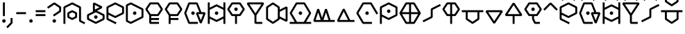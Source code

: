 SplineFontDB: 3.2
FontName: UFFulmo
FullName: UF Fulmo
FamilyName: UF Fulmo
Weight: Regular
Copyright: Copyright (c) 2021 ura
UComments: "Created with FontForge (http://fontforge.org)"
Version: 1.000
ItalicAngle: 0
UnderlinePosition: -102
UnderlineWidth: 51
Ascent: 819
Descent: 205
InvalidEm: 0
LayerCount: 2
Layer: 0 1 "+gMyXYgAA" 1
Layer: 1 1 "+Uk2XYgAA" 0
XUID: [1021 441 -436763822 5018]
StyleMap: 0x0000
FSType: 0
OS2Version: 0
OS2_WeightWidthSlopeOnly: 0
OS2_UseTypoMetrics: 1
CreationTime: 1638943778
ModificationTime: 1639886876
OS2TypoAscent: 0
OS2TypoAOffset: 1
OS2TypoDescent: 0
OS2TypoDOffset: 1
OS2TypoLinegap: 92
OS2WinAscent: 0
OS2WinAOffset: 1
OS2WinDescent: 0
OS2WinDOffset: 1
HheadAscent: 0
HheadAOffset: 1
HheadDescent: 0
HheadDOffset: 1
OS2Vendor: 'PfEd'
Lookup: 4 0 1 "'liga' +ahluljBuVAhbVwAA in +MOkwxjDzZYdbVwAA lookup 0" { "'liga' +ahluljBuVAhbVwAA in +MOkwxjDzZYdbVwAA lookup 0-1"  } ['liga' ('DFLT' <'dflt' > 'latn' <'dflt' > ) ]
MarkAttachClasses: 1
DEI: 91125
LangName: 1033 "" "" "" "" "" "" "" "" "" "" "" "" "" "Copyright (c) 2021 ura+AAoACgAA-This Font Software is licensed under the SIL Open Font License, Version 1.1.+AAoA-This license is copied below, and is also available with a FAQ at:+AAoA-http://scripts.sil.org/OFL+AAoACgAK------------------------------------------------------------+AAoA-SIL OPEN FONT LICENSE Version 1.1 - 26 February 2007+AAoA------------------------------------------------------------+AAoACgAA-PREAMBLE+AAoA-The goals of the Open Font License (OFL) are to stimulate worldwide+AAoA-development of collaborative font projects, to support the font creation+AAoA-efforts of academic and linguistic communities, and to provide a free and+AAoA-open framework in which fonts may be shared and improved in partnership+AAoA-with others.+AAoACgAA-The OFL allows the licensed fonts to be used, studied, modified and+AAoA-redistributed freely as long as they are not sold by themselves. The+AAoA-fonts, including any derivative works, can be bundled, embedded, +AAoA-redistributed and/or sold with any software provided that any reserved+AAoA-names are not used by derivative works. The fonts and derivatives,+AAoA-however, cannot be released under any other type of license. The+AAoA-requirement for fonts to remain under this license does not apply+AAoA-to any document created using the fonts or their derivatives.+AAoACgAA-DEFINITIONS+AAoAIgAA-Font Software+ACIA refers to the set of files released by the Copyright+AAoA-Holder(s) under this license and clearly marked as such. This may+AAoA-include source files, build scripts and documentation.+AAoACgAi-Reserved Font Name+ACIA refers to any names specified as such after the+AAoA-copyright statement(s).+AAoACgAi-Original Version+ACIA refers to the collection of Font Software components as+AAoA-distributed by the Copyright Holder(s).+AAoACgAi-Modified Version+ACIA refers to any derivative made by adding to, deleting,+AAoA-or substituting -- in part or in whole -- any of the components of the+AAoA-Original Version, by changing formats or by porting the Font Software to a+AAoA-new environment.+AAoACgAi-Author+ACIA refers to any designer, engineer, programmer, technical+AAoA-writer or other person who contributed to the Font Software.+AAoACgAA-PERMISSION & CONDITIONS+AAoA-Permission is hereby granted, free of charge, to any person obtaining+AAoA-a copy of the Font Software, to use, study, copy, merge, embed, modify,+AAoA-redistribute, and sell modified and unmodified copies of the Font+AAoA-Software, subject to the following conditions:+AAoACgAA-1) Neither the Font Software nor any of its individual components,+AAoA-in Original or Modified Versions, may be sold by itself.+AAoACgAA-2) Original or Modified Versions of the Font Software may be bundled,+AAoA-redistributed and/or sold with any software, provided that each copy+AAoA-contains the above copyright notice and this license. These can be+AAoA-included either as stand-alone text files, human-readable headers or+AAoA-in the appropriate machine-readable metadata fields within text or+AAoA-binary files as long as those fields can be easily viewed by the user.+AAoACgAA-3) No Modified Version of the Font Software may use the Reserved Font+AAoA-Name(s) unless explicit written permission is granted by the corresponding+AAoA-Copyright Holder. This restriction only applies to the primary font name as+AAoA-presented to the users.+AAoACgAA-4) The name(s) of the Copyright Holder(s) or the Author(s) of the Font+AAoA-Software shall not be used to promote, endorse or advertise any+AAoA-Modified Version, except to acknowledge the contribution(s) of the+AAoA-Copyright Holder(s) and the Author(s) or with their explicit written+AAoA-permission.+AAoACgAA-5) The Font Software, modified or unmodified, in part or in whole,+AAoA-must be distributed entirely under this license, and must not be+AAoA-distributed under any other license. The requirement for fonts to+AAoA-remain under this license does not apply to any document created+AAoA-using the Font Software.+AAoACgAA-TERMINATION+AAoA-This license becomes null and void if any of the above conditions are+AAoA-not met.+AAoACgAA-DISCLAIMER+AAoA-THE FONT SOFTWARE IS PROVIDED +ACIA-AS IS+ACIA, WITHOUT WARRANTY OF ANY KIND,+AAoA-EXPRESS OR IMPLIED, INCLUDING BUT NOT LIMITED TO ANY WARRANTIES OF+AAoA-MERCHANTABILITY, FITNESS FOR A PARTICULAR PURPOSE AND NONINFRINGEMENT+AAoA-OF COPYRIGHT, PATENT, TRADEMARK, OR OTHER RIGHT. IN NO EVENT SHALL THE+AAoA-COPYRIGHT HOLDER BE LIABLE FOR ANY CLAIM, DAMAGES OR OTHER LIABILITY,+AAoA-INCLUDING ANY GENERAL, SPECIAL, INDIRECT, INCIDENTAL, OR CONSEQUENTIAL+AAoA-DAMAGES, WHETHER IN AN ACTION OF CONTRACT, TORT OR OTHERWISE, ARISING+AAoA-FROM, OUT OF THE USE OR INABILITY TO USE THE FONT SOFTWARE OR FROM+AAoA-OTHER DEALINGS IN THE FONT SOFTWARE." "http://scripts.sil.org/OFL"
Encoding: UnicodeBmp
UnicodeInterp: none
NameList: AGL For New Fonts
DisplaySize: -48
AntiAlias: 1
FitToEm: 0
WinInfo: 0 16 6
BeginPrivate: 0
EndPrivate
GridOrder2: 1
Grid
0 819 m 1,18,-1
 0 -205 l 1025
0 792 m 1,0,-1
 1024 792 l 1025
0 -72 m 1,18,-1
 1024 -72 l 1025
0 0 m 1,18,-1
 1024 0 l 1025
864 819 m 1,0,-1
 864 -205 l 1025
792 819 m 1,0,-1
 792 -205 l 1025
720 819 m 1,0,-1
 720 -205 l 1025
648 819 m 1,2,-1
 648 -205 l 1025
576 819 m 1,4,-1
 576 -205 l 1025
504 819 m 1,6,-1
 504 -205 l 1025
432 819 m 1,8,-1
 432 -205 l 1025
360 819 m 1,10,-1
 360 -205 l 1025
288 819 m 1,12,-1
 288 -205 l 1025
216 819 m 1,14,-1
 216 -205 l 1025
144 819 m 1,16,-1
 144 -205 l 1025
72 819 m 1,18,-1
 72 -205 l 1025
0 720 m 1,0,-1
 1024 720 l 1025
0 648 m 1,2,-1
 1024 648 l 1025
0 576 m 1,4,-1
 1024 576 l 1025
0 504 m 1,6,-1
 1024 504 l 1025
0 432 m 1,8,-1
 1024 432 l 1025
0 360 m 1,10,-1
 1024 360 l 1025
0 288 m 1,12,-1
 1024 288 l 1025
0 216 m 1,14,-1
 1024 216 l 1025
0 144 m 1,16,-1
 1024 144 l 1025
0 72 m 1,18,-1
 1024 72 l 1025
EndSplineSet
BeginChars: 65536 37

StartChar: A
Encoding: 65 65 0
Width: 864
Flags: W
HStem: 246 208<261.596 451.635>
VStem: 204 305<295.287 404.46>
LayerCount: 2
Back
SplineSet
72 0 m 1,0,-1
 72 576 l 1,1,-1
 360 720 l 1,3,-1
 648 576 l 1,4,-1
 648 72 l 1,5,-1
 792 0 l 1049,6,-1
360 144 m 1,7,-1
 216 216 l 1,8,-1
 216 360 l 1,9,-1
 360 432 l 1,10,-1
 504 360 l 1,11,-1
 504 216 l 1,12,-1
 360 144 l 1,7,-1
EndSplineSet
Fore
SplineSet
252 238.252728803 m 1,0,-1
 360 184.252728803 l 1,1,-1
 468 238.252728803 l 1,2,-1
 468 337.747271197 l 1,3,-1
 360 391.747271197 l 1,4,-1
 252 337.747271197 l 1,5,-1
 252 238.252728803 l 1,0,-1
343.93528638 111.779628007 m 1,6,-1
 199.93528638 183.779628007 l 1,7,-1
 180 216 l 1,8,-1
 180 360 l 1,9,-1
 199.93528638 392.220371993 l 1,10,-1
 343.93528638 464.220371993 l 1,11,-1
 376.06471362 464.220371993 l 1,12,-1
 520.06471362 392.220371993 l 1,13,-1
 540 360 l 1,14,-1
 540 216 l 1,15,-1
 520.06471362 183.779628007 l 1,16,-1
 376.06471362 111.779628007 l 1,17,-1
 343.93528638 111.779628007 l 1,6,-1
108 -36 m 1,18,-1
 36 -36 l 1,19,-1
 36 576 l 1,20,-1
 55.93528638 608.220371993 l 1,21,-1
 343.93528638 752.220371993 l 1,22,-1
 376.06471362 752.220371993 l 1,23,-1
 664.06471362 608.220371993 l 1,24,-1
 684 576 l 1,25,-1
 684 94.2527288034 l 1,26,-1
 840.303274564 16.1010915214 l 1,27,-1
 808.101091521 -48.3032745641 l 1,28,-1
 631.93528638 39.7796280066 l 1,29,-1
 612 72 l 1,30,-1
 612 553.747271197 l 1,31,-1
 360 679.747271197 l 1,32,-1
 108 553.747271197 l 1,33,-1
 108 -36 l 1,18,-1
EndSplineSet
EndChar

StartChar: B
Encoding: 66 66 1
Width: 720
Flags: W
HStem: 45 386<224.703 439.649>
VStem: 79 547<181.444 327.034>
LayerCount: 2
Back
SplineSet
288 720 m 1,0,-1
 288 432 l 1,1,-1
 576 576 l 1,2,-1
 288 720 l 1,0,-1
360 216 m 1049,3,-1
360 0 m 1,4,-1
 72 144 l 1,5,-1
 72 288 l 1,6,-1
 360 432 l 1,7,-1
 648 288 l 1,8,-1
 648 144 l 1,9,-1
 360 0 l 1,4,-1
EndSplineSet
Fore
SplineSet
360 216 m 1049,0,-1
313 267 m 1,1,-1
 380.666992188 282.203125 l 1,2,-1
 427.666992188 231.203125 l 1,3,-1
 407 165 l 1,4,-1
 339.333007812 149.796875 l 1,5,-1
 292.333007812 200.796875 l 1,6,-1
 313 267 l 1,1,-1
108 166.252728803 m 1,7,-1
 360 40.2527288034 l 1,8,-1
 612 166.252728803 l 1,9,-1
 612 265.747271197 l 1,10,-1
 360 391.747271197 l 1,11,-1
 108 265.747271197 l 1,12,-1
 108 166.252728803 l 1,7,-1
343.93528638 -32.2203719934 m 1,13,-1
 55.93528638 111.779628007 l 1,14,-1
 36 144 l 1,15,-1
 36 288 l 1,16,-1
 55.93528638 320.220371993 l 1,17,-1
 264.286939215 424.396198411 l 1,18,-1
 252 432 l 1,19,-1
 252 720 l 1,20,-1
 304.06471362 752.220371993 l 1,21,-1
 592.06471362 608.220371993 l 1,22,-1
 592.06471362 543.779628007 l 1,23,-1
 404.505457607 450 l 1,24,-1
 664.06471362 320.220371993 l 1,25,-1
 684 288 l 1,26,-1
 684 144 l 1,27,-1
 664.06471362 111.779628007 l 1,28,-1
 376.06471362 -32.2203719934 l 1,29,-1
 343.93528638 -32.2203719934 l 1,13,-1
495.494542393 576 m 1,30,-1
 324 661.747271197 l 1,31,-1
 324 490.252728803 l 1,32,-1
 495.494542393 576 l 1,30,-1
EndSplineSet
EndChar

StartChar: O
Encoding: 79 79 2
Width: 864
Flags: W
LayerCount: 2
Back
SplineSet
432 360 m 1049,0,-1
576 0 m 1,1,-1
 288 0 l 17,2,-1
 72 360 l 1,3,-1
 288 720 l 9,4,-1
 576 720 l 1,5,-1
 792 360 l 1041,6,-1
EndSplineSet
Fore
SplineSet
432 360 m 1049,0,-1
385 411 m 1,1,-1
 452.666992188 426.203125 l 1,2,-1
 499.666992188 375.203125 l 1,3,-1
 479 309 l 1,4,-1
 411.333007812 293.796875 l 1,5,-1
 364.333007812 344.796875 l 1,6,-1
 385 411 l 1,1,-1
612 36 m 1,7,-1
 612 -36 l 1,8,-1
 288 -36 l 1,9,-1
 257.10736333 -18.4832759215 l 1,10,-1
 41.1073633298 341.516724078 l 1,11,-1
 41.1073633298 378.483275922 l 1,12,-1
 257.10736333 738.483275922 l 1,13,-1
 288 756 l 1,14,-1
 576 756 l 1,15,-1
 606.89263667 738.483275922 l 1,16,-1
 841.391296733 347.652175817 l 1,17,-1
 779.652175817 310.608703267 l 1,18,-1
 555.617397777 684 l 1,19,-1
 308.382602223 684 l 1,20,-1
 113.982602223 360 l 1,21,-1
 308.382602223 36 l 1,22,-1
 612 36 l 1,7,-1
EndSplineSet
EndChar

StartChar: N
Encoding: 78 78 3
Width: 720
Flags: W
LayerCount: 2
Back
SplineSet
648 72 m 25,0,-1
 72 72 l 25,1,-1
 288 504 l 25,2,-1
 504 72 l 1049,3,-1
EndSplineSet
Fore
SplineSet
684 108 m 1,0,-1
 684 36 l 1,1,-1
 72 36 l 1,2,-1
 39.7796280066 88.06471362 l 1,3,-1
 255.779628007 520.06471362 l 1,4,-1
 320.220371993 520.06471362 l 1,5,-1
 526.252728803 108 l 1,6,-1
 684 108 l 1,0,-1
288 423.494542393 m 1,7,-1
 130.252728803 108 l 1,8,-1
 445.747271197 108 l 1,9,-1
 288 423.494542393 l 1,7,-1
EndSplineSet
EndChar

StartChar: M
Encoding: 77 77 4
Width: 864
Flags: W
LayerCount: 2
Back
SplineSet
792 72 m 25,0,-1
 72 72 l 1,1,-1
 216 504 l 25,2,-1
 360 72 l 25,3,-1
 504 504 l 25,4,-1
 648 72 l 1049,5,-1
EndSplineSet
Fore
SplineSet
828 108 m 1,0,-1
 828 36 l 1,1,-1
 72 36 l 1,2,-1
 37.8380917353 83.3782038959 l 1,3,-1
 181.838091735 515.378203896 l 1,4,-1
 250.161908265 515.378203896 l 1,5,-1
 360 185.86392869 l 1,6,-1
 469.838091735 515.378203896 l 1,7,-1
 538.161908265 515.378203896 l 1,8,-1
 673.954642897 108 l 1,9,-1
 828 108 l 1,0,-1
504 390.13607131 m 1,10,-1
 409.954642897 108 l 1,11,-1
 598.045357103 108 l 1,12,-1
 504 390.13607131 l 1,10,-1
216 390.13607131 m 1,13,-1
 121.954642897 108 l 1,14,-1
 310.045357103 108 l 1,15,-1
 216 390.13607131 l 1,13,-1
EndSplineSet
EndChar

StartChar: T
Encoding: 84 84 5
Width: 720
Flags: W
HStem: 248 388<258.67 445.455>
VStem: 106 485<344.39 494.265>
LayerCount: 2
Back
SplineSet
216 288 m 25,0,-1
 72 504 l 1,1,-1
 216 720 l 25,2,-1
 504 720 l 25,3,-1
 648 504 l 25,4,-1
 504 288 l 1,5,-1
 216 288 l 25,0,-1
360 0 m 25,6,-1
 360 720 l 1049,7,-1
EndSplineSet
Fore
SplineSet
396 -36 m 1,0,-1
 324 -36 l 1,1,-1
 324 252 l 1,2,-1
 216 252 l 1,3,-1
 186.024708617 268.067163417 l 1,4,-1
 42.0247086173 484.067163417 l 1,5,-1
 42.0247086173 523.932836583 l 1,6,-1
 186.024708617 739.932836583 l 1,7,-1
 216 756 l 1,8,-1
 504 756 l 1,9,-1
 533.975291383 739.932836583 l 1,10,-1
 677.975291383 523.932836583 l 1,11,-1
 677.975291383 484.067163417 l 1,12,-1
 533.975291383 268.067163417 l 1,13,-1
 504 252 l 1,14,-1
 396 252 l 1,15,-1
 396 -36 l 1,0,-1
324 324 m 1,16,-1
 324 684 l 1,17,-1
 235.263849104 684 l 1,18,-1
 115.263849104 504 l 1,19,-1
 235.263849104 324 l 1,20,-1
 324 324 l 1,16,-1
396 684 m 1,21,-1
 396 324 l 1,22,-1
 484.736150896 324 l 1,23,-1
 604.736150896 504 l 1,24,-1
 484.736150896 684 l 1,25,-1
 396 684 l 1,21,-1
EndSplineSet
EndChar

StartChar: E
Encoding: 69 69 6
Width: 720
Flags: W
HStem: 271 380<162.452 340.181>
VStem: 54 405<362.188 528.121>
LayerCount: 2
Back
SplineSet
504 144 m 1,0,-1
 216 144 l 1049,1,-1
504 288 m 1,2,-1
 216 288 l 1,3,-1
 72 504 l 1,4,-1
 216 720 l 1,5,-1
 504 720 l 1,6,-1
 648 504 l 1,7,-1
 504 288 l 1,2,-1
216 288 m 1,8,-1
 216 0 l 1,9,-1
 504 0 l 1049,10,-1
EndSplineSet
Fore
SplineSet
540 180 m 1,0,-1
 540 108 l 1,1,-1
 252 108 l 1,2,-1
 252 36 l 1,3,-1
 540 36 l 1,4,-1
 540 -36 l 1,5,-1
 216 -36 l 1,6,-1
 180 0 l 1,7,-1
 180 277.104226343 l 1,8,-1
 42.0247086173 484.067163417 l 1,9,-1
 42.0247086173 523.932836583 l 1,10,-1
 186.024708617 739.932836583 l 1,11,-1
 216 756 l 1,12,-1
 504 756 l 1,13,-1
 533.975291383 739.932836583 l 1,14,-1
 677.975291383 523.932836583 l 1,15,-1
 677.975291383 484.067163417 l 1,16,-1
 533.975291383 268.067163417 l 1,17,-1
 504 252 l 1,18,-1
 252 252 l 1,19,-1
 252 180 l 1,20,-1
 540 180 l 1,0,-1
235.263849104 324 m 1,21,-1
 484.736150896 324 l 1,22,-1
 604.736150896 504 l 1,23,-1
 484.736150896 684 l 1,24,-1
 235.263849104 684 l 1,25,-1
 115.263849104 504 l 1,26,-1
 235.263849104 324 l 1,21,-1
EndSplineSet
EndChar

StartChar: C
Encoding: 67 67 7
Width: 720
Flags: W
LayerCount: 2
Back
SplineSet
360 216 m 1,0,-1
 72 360 l 1,1,-1
 72 576 l 1,2,-1
 360 720 l 1,3,-1
 648 576 l 1,4,-1
 648 360 l 1,5,-1
 360 216 l 1,0,-1
72 360 m 1,6,-1
 72 144 l 1,7,-1
 360 0 l 1049,8,-1
EndSplineSet
Fore
SplineSet
108 382.252728803 m 1,0,-1
 360 256.252728803 l 1,1,-1
 612 382.252728803 l 1,2,-1
 612 553.747271197 l 1,3,-1
 360 679.747271197 l 1,4,-1
 108 553.747271197 l 1,5,-1
 108 382.252728803 l 1,0,-1
36 144 m 1,6,-1
 36 576 l 1,7,-1
 55.93528638 608.220371993 l 1,8,-1
 343.93528638 752.220371993 l 1,9,-1
 376.06471362 752.220371993 l 1,10,-1
 664.06471362 608.220371993 l 1,11,-1
 684 576 l 1,12,-1
 684 360 l 1,13,-1
 664.06471362 327.779628007 l 1,14,-1
 376.06471362 183.779628007 l 1,15,-1
 343.93528638 183.779628007 l 1,16,-1
 108 301.747271197 l 1,17,-1
 108 166.252728803 l 1,18,-1
 408.303274564 16.1010915214 l 1,19,-1
 376.101091521 -48.3032745641 l 1,20,-1
 55.93528638 111.779628007 l 1,21,-1
 36 144 l 1,6,-1
EndSplineSet
EndChar

StartChar: L
Encoding: 76 76 8
Width: 864
Flags: W
LayerCount: 2
Back
SplineSet
72 0 m 1,0,-1
 792 0 l 1025,1,-1
432 360 m 1025,2,-1
288 0 m 17,3,-1
 72 360 l 1,4,-1
 288 720 l 9,5,-1
 576 720 l 1,6,-1
 792 360 l 25,7,-1
 576 0 l 1,8,-1
 288 0 l 17,3,-1
EndSplineSet
Fore
SplineSet
432 360 m 1049,0,-1
385 411 m 1,1,-1
 452.666992188 426.203125 l 1,2,-1
 499.666992188 375.203125 l 1,3,-1
 479 309 l 1,4,-1
 411.333007812 293.796875 l 1,5,-1
 364.333007812 344.796875 l 1,6,-1
 385 411 l 1,1,-1
36 -36 m 1,7,-1
 36 36 l 1,8,-1
 224.417397777 36 l 1,9,-1
 41.1073633298 341.516724078 l 1,10,-1
 41.1073633298 378.483275922 l 1,11,-1
 257.10736333 738.483275922 l 1,12,-1
 288 756 l 1,13,-1
 576 756 l 1,14,-1
 606.89263667 738.483275922 l 1,15,-1
 822.89263667 378.483275922 l 1,16,-1
 822.89263667 341.516724078 l 1,17,-1
 639.582602223 36 l 1,18,-1
 828 36 l 1,19,-1
 828 -36 l 1,20,-1
 36 -36 l 1,7,-1
308.382602223 36 m 1,21,-1
 555.617397777 36 l 1,22,-1
 750.017397777 360 l 1,23,-1
 555.617397777 684 l 1,24,-1
 308.382602223 684 l 1,25,-1
 113.982602223 360 l 1,26,-1
 308.382602223 36 l 1,21,-1
EndSplineSet
EndChar

StartChar: U
Encoding: 85 85 9
Width: 864
Flags: W
LayerCount: 2
Back
SplineSet
72 432 m 25,0,-1
 792 432 l 1049,1,-1
216 432 m 25,2,-1
 216 144 l 25,3,-1
 432 0 l 25,4,-1
 648 144 l 25,5,-1
 648 432 l 1049,6,-1
EndSplineSet
Fore
SplineSet
36 396 m 1,0,-1
 36 468 l 1,1,-1
 828 468 l 1,2,-1
 828 396 l 1,3,-1
 684 396 l 1,4,-1
 684 144 l 1,5,-1
 667.932836583 114.024708617 l 1,6,-1
 451.932836583 -29.9752913827 l 1,7,-1
 412.067163417 -29.9752913827 l 1,8,-1
 196.067163417 114.024708617 l 1,9,-1
 180 144 l 1,10,-1
 180 396 l 1,11,-1
 36 396 l 1,0,-1
252 396 m 1,12,-1
 252 163.263849104 l 1,13,-1
 432 43.2638491044 l 1,14,-1
 612 163.263849104 l 1,15,-1
 612 396 l 1,16,-1
 252 396 l 1,12,-1
EndSplineSet
EndChar

StartChar: P
Encoding: 80 80 10
Width: 720
Flags: W
LayerCount: 2
Back
SplineSet
360 432 m 1049,0,-1
360 144 m 1,1,-1
 72 288 l 1,2,-1
 72 576 l 1,3,-1
 360 720 l 1,4,-1
 648 576 l 1,5,-1
 648 288 l 1,6,-1
 360 144 l 1,1,-1
72 0 m 1,7,-1
 72 288 l 1049,8,-1
EndSplineSet
Fore
SplineSet
360 432 m 1049,0,-1
313 483 m 1,1,-1
 380.666992188 498.203125 l 1,2,-1
 427.666992188 447.203125 l 1,3,-1
 407 381 l 1,4,-1
 339.333007812 365.796875 l 1,5,-1
 292.333007812 416.796875 l 1,6,-1
 313 483 l 1,1,-1
108 -36 m 1,7,-1
 36 -36 l 1,8,-1
 36 576 l 1,9,-1
 55.93528638 608.220371993 l 1,10,-1
 343.93528638 752.220371993 l 1,11,-1
 376.06471362 752.220371993 l 1,12,-1
 664.06471362 608.220371993 l 1,13,-1
 684 576 l 1,14,-1
 684 288 l 1,15,-1
 664.06471362 255.779628007 l 1,16,-1
 376.06471362 111.779628007 l 1,17,-1
 343.93528638 111.779628007 l 1,18,-1
 108 229.747271197 l 1,19,-1
 108 -36 l 1,7,-1
108 310.252728803 m 1,20,-1
 360 184.252728803 l 1,21,-1
 612 310.252728803 l 1,22,-1
 612 553.747271197 l 1,23,-1
 360 679.747271197 l 1,24,-1
 108 553.747271197 l 1,25,-1
 108 310.252728803 l 1,20,-1
EndSplineSet
EndChar

StartChar: S
Encoding: 83 83 11
Width: 712
Flags: W
LayerCount: 2
Back
SplineSet
72 72 m 25,0,-1
 360 216 l 25,1,-1
 360 504 l 25,2,-1
 648 648 l 1049,3,-1
EndSplineSet
Fore
SplineSet
55.8989084786 23.6967254359 m 1,0,-1
 23.6967254359 88.1010915214 l 1,1,-1
 324 238.252728803 l 1,2,-1
 324 504 l 1,3,-1
 343.93528638 536.220371993 l 1,4,-1
 664.101091521 696.303274564 l 1,5,-1
 696.303274564 631.898908479 l 1,6,-1
 396 481.747271197 l 1,7,-1
 396 216 l 1,8,-1
 376.06471362 183.779628007 l 1,9,-1
 55.8989084786 23.6967254359 l 1,0,-1
EndSplineSet
EndChar

StartChar: J
Encoding: 74 74 12
Width: 720
Flags: W
LayerCount: 2
Back
SplineSet
72 720 m 5,0,-1
 360 288 l 5,1,-1
 648 720 l 5,2,-1
 72 720 l 5,0,-1
360 288 m 29,3,-1
 360 0 l 13,4,-1
 576 0 l 1053,5,-1
EndSplineSet
Fore
SplineSet
580.736150896 684 m 1,0,-1
 139.263849104 684 l 1,1,-1
 360 352.895773657 l 1,2,-1
 580.736150896 684 l 1,0,-1
396 36 m 1,3,-1
 612 36 l 1,4,-1
 612 -36 l 1,5,-1
 360 -36 l 1,6,-1
 324 0 l 1,7,-1
 324 277.104226343 l 1,8,-1
 42.0247086173 700.067163417 l 1,9,-1
 72 756 l 1,10,-1
 648 756 l 1,11,-1
 677.975291383 700.067163417 l 1,12,-1
 396 277.104226343 l 1,13,-1
 396 36 l 1,3,-1
EndSplineSet
EndChar

StartChar: G
Encoding: 71 71 13
Width: 864
Flags: W
LayerCount: 2
Back
SplineSet
504 0 m 25,0,-1
 216 0 l 25,1,-1
 72 360 l 25,2,-1
 216 720 l 25,3,-1
 504 720 l 25,4,-1
 648 360 l 1049,5,-1
504 360 m 25,9,-1
 792 360 l 1,7,-1
 648 0 l 1,8,-1
 504 360 l 25,9,-1
360 360 m 1025,10,-1
EndSplineSet
Fore
SplineSet
360 360 m 1049,0,-1
313 411 m 1,1,-1
 380.666992188 426.203125 l 1,2,-1
 427.666992188 375.203125 l 1,3,-1
 407 309 l 1,4,-1
 339.333007812 293.796875 l 1,5,-1
 292.333007812 344.796875 l 1,6,-1
 313 411 l 1,1,-1
540 36 m 1,7,-1
 540 -36 l 1,8,-1
 216 -36 l 1,9,-1
 182.560069553 -13.3491207927 l 1,10,-1
 38.5600695527 346.650879207 l 1,11,-1
 38.5600695527 373.349120793 l 1,12,-1
 182.560069553 733.349120793 l 1,13,-1
 216 756 l 1,14,-1
 504 756 l 1,15,-1
 537.439930447 733.349120793 l 1,16,-1
 672.379578764 396 l 1,17,-1
 792 396 l 1,18,-1
 825.439930447 346.650879207 l 1,19,-1
 681.439930447 -13.3491207927 l 1,20,-1
 614.560069553 -13.3491207927 l 1,21,-1
 470.560069553 346.650879207 l 1,22,-1
 504 396 l 1,23,-1
 594.820421236 396 l 1,24,-1
 479.620421236 684 l 1,25,-1
 240.379578764 684 l 1,26,-1
 110.779578764 360 l 1,27,-1
 240.379578764 36 l 1,28,-1
 540 36 l 1,7,-1
557.179578764 324 m 1,29,-1
 648 96.948946911 l 1,30,-1
 738.820421236 324 l 1,31,-1
 557.179578764 324 l 1,29,-1
EndSplineSet
EndChar

StartChar: V
Encoding: 86 86 14
Width: 720
Flags: W
LayerCount: 2
Back
SplineSet
72 432 m 1,0,-1
 360 0 l 1,1,-1
 648 432 l 1,2,-1
 72 432 l 1,0,-1
EndSplineSet
Fore
SplineSet
580.736150896 396 m 1,0,-1
 139.263849104 396 l 1,1,-1
 360 64.8957736567 l 1,2,-1
 580.736150896 396 l 1,0,-1
72 468 m 1,3,-1
 648 468 l 1,4,-1
 677.975291383 412.067163417 l 1,5,-1
 389.975291383 -19.9328365827 l 1,6,-1
 330.024708617 -19.9328365827 l 1,7,-1
 42.0247086173 412.067163417 l 1,8,-1
 72 468 l 1,3,-1
EndSplineSet
EndChar

StartChar: R
Encoding: 82 82 15
Width: 864
Flags: W
HStem: 16 665<338.399 515.045>
VStem: 85 631<242.729 434.95>
LayerCount: 2
Back
SplineSet
72 360 m 1,0,-1
 792 360 l 1025,1,-1
432 720 m 1,2,-1
 432 0 l 1025,3,-1
288 0 m 17,4,-1
 72 360 l 1,5,-1
 288 720 l 9,6,-1
 576 720 l 1,7,-1
 792 360 l 25,8,-1
 576 0 l 1,9,-1
 288 0 l 17,4,-1
EndSplineSet
Fore
SplineSet
257.10736333 -18.4832759215 m 1,0,-1
 41.1073633298 341.516724078 l 1,1,-1
 41.1073633298 378.483275922 l 1,2,-1
 257.10736333 738.483275922 l 1,3,-1
 288 756 l 1,4,-1
 576 756 l 1,5,-1
 606.89263667 738.483275922 l 1,6,-1
 822.89263667 378.483275922 l 1,7,-1
 822.89263667 341.516724078 l 1,8,-1
 606.89263667 -18.4832759215 l 1,9,-1
 576 -36 l 1,10,-1
 288 -36 l 1,11,-1
 257.10736333 -18.4832759215 l 1,0,-1
135.582602223 396 m 1,12,-1
 396 396 l 1,13,-1
 396 684 l 1,14,-1
 308.382602223 684 l 1,15,-1
 135.582602223 396 l 1,12,-1
468 684 m 1,16,-1
 468 396 l 1,17,-1
 728.417397777 396 l 1,18,-1
 555.617397777 684 l 1,19,-1
 468 684 l 1,16,-1
728.417397777 324 m 1,20,-1
 468 324 l 1,21,-1
 468 36 l 1,22,-1
 555.617397777 36 l 1,23,-1
 728.417397777 324 l 1,20,-1
396 36 m 1,24,-1
 396 324 l 1,25,-1
 135.582602223 324 l 1,26,-1
 308.382602223 36 l 1,27,-1
 396 36 l 1,24,-1
EndSplineSet
EndChar

StartChar: K
Encoding: 75 75 16
Width: 864
Flags: W
LayerCount: 2
Back
SplineSet
504 216 m 1,0,-1
 792 72 l 1,1,-1
 792 576 l 1,2,-1
 504 432 l 1,3,-1
 504 216 l 1,0,-1
288 0 m 1,4,-1
 72 144 l 1,5,-1
 72 576 l 1,6,-1
 288 720 l 1,7,-1
 504 576 l 1,8,-1
 504 144 l 1,9,-1
 288 0 l 1,4,-1
EndSplineSet
Fore
SplineSet
468 163.263849104 m 1,0,-1
 468 556.736150896 l 1,1,-1
 288 676.736150896 l 1,2,-1
 108 556.736150896 l 1,3,-1
 108 163.263849104 l 1,4,-1
 288 43.2638491044 l 1,5,-1
 468 163.263849104 l 1,0,-1
268.067163417 -29.9752913827 m 1,6,-1
 52.0671634173 114.024708617 l 1,7,-1
 36 144 l 1,8,-1
 36 576 l 1,9,-1
 52.0671634173 605.975291383 l 1,10,-1
 268.067163417 749.975291383 l 1,11,-1
 307.932836583 749.975291383 l 1,12,-1
 523.932836583 605.975291383 l 1,13,-1
 540 576 l 1,14,-1
 540 490.252728803 l 1,15,-1
 775.93528638 608.220371993 l 1,16,-1
 828 576 l 1,17,-1
 828 72 l 1,18,-1
 775.93528638 39.7796280066 l 1,19,-1
 540 157.747271197 l 1,20,-1
 540 144 l 1,21,-1
 523.932836583 114.024708617 l 1,22,-1
 307.932836583 -29.9752913827 l 1,23,-1
 268.067163417 -29.9752913827 l 1,6,-1
540 409.747271197 m 1,24,-1
 540 238.252728803 l 1,25,-1
 756 130.252728803 l 1,26,-1
 756 517.747271197 l 1,27,-1
 540 409.747271197 l 1,24,-1
EndSplineSet
EndChar

StartChar: D
Encoding: 68 68 17
Width: 720
Flags: W
LayerCount: 2
Back
SplineSet
360 360 m 1049,0,-1
216 0 m 1,1,-1
 72 72 l 1,2,-1
 72 648 l 1,3,-1
 216 720 l 1,4,-1
 648 504 l 1,5,-1
 648 216 l 1,6,-1
 216 0 l 1,1,-1
EndSplineSet
Fore
SplineSet
360 360 m 1049,0,-1
313 411 m 1,1,-1
 380.666992188 426.203125 l 1,2,-1
 427.666992188 375.203125 l 1,3,-1
 407 309 l 1,4,-1
 339.333007812 293.796875 l 1,5,-1
 292.333007812 344.796875 l 1,6,-1
 313 411 l 1,1,-1
108 94.2527288034 m 1,7,-1
 216 40.2527288034 l 1,8,-1
 612 238.252728803 l 1,9,-1
 612 481.747271197 l 1,10,-1
 216 679.747271197 l 1,11,-1
 108 625.747271197 l 1,12,-1
 108 94.2527288034 l 1,7,-1
199.93528638 -32.2203719934 m 1,13,-1
 55.93528638 39.7796280066 l 1,14,-1
 36 72 l 1,15,-1
 36 648 l 1,16,-1
 55.93528638 680.220371993 l 1,17,-1
 199.93528638 752.220371993 l 1,18,-1
 232.06471362 752.220371993 l 1,19,-1
 664.06471362 536.220371993 l 1,20,-1
 684 504 l 1,21,-1
 684 216 l 1,22,-1
 664.06471362 183.779628007 l 1,23,-1
 232.06471362 -32.2203719934 l 1,24,-1
 199.93528638 -32.2203719934 l 1,13,-1
EndSplineSet
EndChar

StartChar: I
Encoding: 73 73 18
Width: 720
Flags: W
HStem: 259 415<254.362 476.784>
VStem: 93 547<410.481 526.099>
LayerCount: 2
Back
SplineSet
360 504 m 1049,0,-1
216 288 m 25,1,-1
 72 504 l 1,2,-1
 216 720 l 1,3,-1
 504 720 l 1,4,-1
 648 504 l 1,5,-1
 504 288 l 1,6,-1
 216 288 l 25,1,-1
360 0 m 1,7,-1
 360 288 l 1025,8,-1
EndSplineSet
Fore
SplineSet
360 504 m 1049,0,-1
313 555 m 1,1,-1
 380.666992188 570.203125 l 1,2,-1
 427.666992188 519.203125 l 1,3,-1
 407 453 l 1,4,-1
 339.333007812 437.796875 l 1,5,-1
 292.333007812 488.796875 l 1,6,-1
 313 555 l 1,1,-1
396 -36 m 1,7,-1
 324 -36 l 1,8,-1
 324 252 l 1,9,-1
 216 252 l 1,10,-1
 186.024708617 268.067163417 l 1,11,-1
 42.0247086173 484.067163417 l 1,12,-1
 42.0247086173 523.932836583 l 1,13,-1
 186.024708617 739.932836583 l 1,14,-1
 216 756 l 1,15,-1
 504 756 l 1,16,-1
 533.975291383 739.932836583 l 1,17,-1
 677.975291383 523.932836583 l 1,18,-1
 677.975291383 484.067163417 l 1,19,-1
 533.975291383 268.067163417 l 1,20,-1
 504 252 l 1,21,-1
 396 252 l 1,22,-1
 396 -36 l 1,7,-1
235.263849104 324 m 1,23,-1
 484.736150896 324 l 1,24,-1
 604.736150896 504 l 1,25,-1
 484.736150896 684 l 1,26,-1
 235.263849104 684 l 1,27,-1
 115.263849104 504 l 1,28,-1
 235.263849104 324 l 1,23,-1
EndSplineSet
EndChar

StartChar: Z
Encoding: 90 90 19
Width: 720
Flags: W
LayerCount: 2
Back
SplineSet
360 504 m 1049,0,-1
216 288 m 25,1,-1
 72 504 l 1,2,-1
 216 720 l 1,3,-1
 504 720 l 1,4,-1
 648 504 l 1,5,-1
 504 288 l 1,6,-1
 216 288 l 25,1,-1
576 0 m 1,7,-1
 432 0 l 1,8,-1
 360 144 l 1,9,-1
 360 288 l 1025,10,-1
EndSplineSet
Fore
SplineSet
360 504 m 1049,0,-1
313 555 m 1,1,-1
 380.666992188 570.203125 l 1,2,-1
 427.666992188 519.203125 l 1,3,-1
 407 453 l 1,4,-1
 339.333007812 437.796875 l 1,5,-1
 292.333007812 488.796875 l 1,6,-1
 313 555 l 1,1,-1
612 36 m 1,7,-1
 612 -36 l 1,8,-1
 432 -36 l 1,9,-1
 399.779628007 -16.06471362 l 1,10,-1
 327.779628007 127.93528638 l 1,11,-1
 324 144 l 1,12,-1
 324 252 l 1,13,-1
 216 252 l 1,14,-1
 186.024708617 268.067163417 l 1,15,-1
 42.0247086173 484.067163417 l 1,16,-1
 42.0247086173 523.932836583 l 1,17,-1
 186.024708617 739.932836583 l 1,18,-1
 216 756 l 1,19,-1
 504 756 l 1,20,-1
 533.975291383 739.932836583 l 1,21,-1
 677.975291383 523.932836583 l 1,22,-1
 677.975291383 484.067163417 l 1,23,-1
 533.975291383 268.067163417 l 1,24,-1
 504 252 l 1,25,-1
 396 252 l 1,26,-1
 396 152.505457607 l 1,27,-1
 454.252728803 36 l 1,28,-1
 612 36 l 1,7,-1
235.263849104 324 m 1,29,-1
 484.736150896 324 l 1,30,-1
 604.736150896 504 l 1,31,-1
 484.736150896 684 l 1,32,-1
 235.263849104 684 l 1,33,-1
 115.263849104 504 l 1,34,-1
 235.263849104 324 l 1,29,-1
EndSplineSet
EndChar

StartChar: F
Encoding: 70 70 20
Width: 720
Flags: W
LayerCount: 2
Back
SplineSet
504 144 m 1,0,-1
 216 144 l 1049,1,-1
504 288 m 1,2,-1
 216 288 l 1,3,-1
 72 504 l 1,4,-1
 216 720 l 1,5,-1
 504 720 l 1,6,-1
 648 504 l 1,7,-1
 504 288 l 1,2,-1
216 288 m 1,8,-1
 216 0 l 1025,9,-1
EndSplineSet
Fore
SplineSet
540 180 m 1,0,-1
 540 108 l 1,1,-1
 252 108 l 1,2,-1
 252 -36 l 1,3,-1
 180 -36 l 1,4,-1
 180 277.104226343 l 1,5,-1
 42.0247086173 484.067163417 l 1,6,-1
 42.0247086173 523.932836583 l 1,7,-1
 186.024708617 739.932836583 l 1,8,-1
 216 756 l 1,9,-1
 504 756 l 1,10,-1
 533.975291383 739.932836583 l 1,11,-1
 677.975291383 523.932836583 l 1,12,-1
 677.975291383 484.067163417 l 1,13,-1
 533.975291383 268.067163417 l 1,14,-1
 504 252 l 1,15,-1
 252 252 l 1,16,-1
 252 180 l 1,17,-1
 540 180 l 1,0,-1
235.263849104 324 m 1,18,-1
 484.736150896 324 l 1,19,-1
 604.736150896 504 l 1,20,-1
 484.736150896 684 l 1,21,-1
 235.263849104 684 l 1,22,-1
 115.263849104 504 l 1,23,-1
 235.263849104 324 l 1,18,-1
EndSplineSet
EndChar

StartChar: H
Encoding: 72 72 21
Width: 720
Flags: W
HStem: 193 360<240.446 449.913>
VStem: 150 432<274.235 441.559>
LayerCount: 2
Back
SplineSet
648 0 m 1,0,-1
 648 720 l 1049,1,-1
360 360 m 1049,2,-1
360 72 m 1,3,-1
 72 216 l 1,4,-1
 72 504 l 1,5,-1
 360 648 l 1,6,-1
 648 504 l 1,7,-1
 648 216 l 1,8,-1
 360 72 l 1,3,-1
72 0 m 1,9,-1
 72 720 l 1049,10,-1
EndSplineSet
Fore
SplineSet
360 360 m 1049,0,-1
313 411 m 1,1,-1
 380.666992188 426.203125 l 1,2,-1
 427.666992188 375.203125 l 1,3,-1
 407 309 l 1,4,-1
 339.333007812 293.796875 l 1,5,-1
 292.333007812 344.796875 l 1,6,-1
 313 411 l 1,1,-1
108 -36 m 1,7,-1
 36 -36 l 1,8,-1
 36 756 l 1,9,-1
 108 756 l 1,10,-1
 108 562.252728803 l 1,11,-1
 343.93528638 680.220371993 l 1,12,-1
 376.06471362 680.220371993 l 1,13,-1
 612 562.252728803 l 1,14,-1
 612 756 l 1,15,-1
 684 756 l 1,16,-1
 684 -36 l 1,17,-1
 612 -36 l 1,18,-1
 612 157.747271197 l 1,19,-1
 376.06471362 39.7796280066 l 1,20,-1
 343.93528638 39.7796280066 l 1,21,-1
 108 157.747271197 l 1,22,-1
 108 -36 l 1,7,-1
108 481.747271197 m 1,23,-1
 108 238.252728803 l 1,24,-1
 360 112.252728803 l 1,25,-1
 612 238.252728803 l 1,26,-1
 612 481.747271197 l 1,27,-1
 360 607.747271197 l 1,28,-1
 108 481.747271197 l 1,23,-1
EndSplineSet
EndChar

StartChar: Y
Encoding: 89 89 22
Width: 720
Flags: W
LayerCount: 2
Back
SplineSet
72 288 m 1,0,-1
 360 720 l 1,1,-1
 648 288 l 1,2,-1
 72 288 l 1,0,-1
360 0 m 1,3,-1
 360 288 l 1049,4,-1
EndSplineSet
Fore
SplineSet
396 -36 m 1,0,-1
 324 -36 l 1,1,-1
 324 252 l 1,2,-1
 72 252 l 1,3,-1
 42.0247086173 307.932836583 l 1,4,-1
 330.024708617 739.932836583 l 1,5,-1
 389.975291383 739.932836583 l 1,6,-1
 677.975291383 307.932836583 l 1,7,-1
 648 252 l 1,8,-1
 396 252 l 1,9,-1
 396 -36 l 1,0,-1
139.263849104 324 m 1,10,-1
 580.736150896 324 l 1,11,-1
 360 655.104226343 l 1,12,-1
 139.263849104 324 l 1,10,-1
EndSplineSet
EndChar

StartChar: Ccircumflex
Encoding: 264 264 23
Width: 720
Flags: W
LayerCount: 2
Fore
SplineSet
36 144 m 1,0,-1
 36 576 l 1,1,-1
 55.93528638 608.220371993 l 1,2,-1
 343.93528638 752.220371993 l 1,3,-1
 376.06471362 752.220371993 l 1,4,-1
 664.06471362 608.220371993 l 1,5,-1
 684 576 l 1,6,-1
 684 360 l 1,7,-1
 664.06471362 327.779628007 l 1,8,-1
 376.06471362 183.779628007 l 1,9,-1
 343.93528638 183.779628007 l 1,10,-1
 108 301.747271197 l 1,11,-1
 108 166.252728803 l 1,12,-1
 408.303274564 16.1010915214 l 1,13,-1
 376.101091521 -48.3032745641 l 1,14,-1
 55.93528638 111.779628007 l 1,15,-1
 36 144 l 1,0,-1
108 382.252728803 m 1,16,-1
 360 256.252728803 l 1,17,-1
 612 382.252728803 l 1,18,-1
 612 553.747271197 l 1,19,-1
 360 679.747271197 l 1,20,-1
 108 553.747271197 l 1,21,-1
 108 382.252728803 l 1,16,-1
360 1029.098295 m 1,22,-1
 144 813.098295 l 1,23,-1
 93.098295 864 l 1,24,-1
 334.5491475 1105.4508525 l 1,25,-1
 385.4508525 1105.4508525 l 1,26,-1
 626.901705 864 l 1,27,-1
 576 813.098295 l 1,28,-1
 360 1029.098295 l 1,22,-1
EndSplineSet
LCarets2: 1 0
Ligature2: "'liga' +ahluljBuVAhbVwAA in +MOkwxjDzZYdbVwAA lookup 0-1" C asciicircum
EndChar

StartChar: Gcircumflex
Encoding: 284 284 24
Width: 864
Flags: W
LayerCount: 2
Fore
SplineSet
360 360 m 1049,0,-1
313 411 m 1,1,-1
 380.666992188 426.203125 l 1,2,-1
 427.666992188 375.203125 l 1,3,-1
 407 309 l 1,4,-1
 339.333007812 293.796875 l 1,5,-1
 292.333007812 344.796875 l 1,6,-1
 313 411 l 1,1,-1
360 1029.098295 m 1,7,-1
 144 813.098295 l 1,8,-1
 93.098295 864 l 1,9,-1
 334.5491475 1105.4508525 l 1,10,-1
 385.4508525 1105.4508525 l 1,11,-1
 626.901705 864 l 1,12,-1
 576 813.098295 l 1,13,-1
 360 1029.098295 l 1,7,-1
540 36 m 1,14,-1
 540 -36 l 1,15,-1
 216 -36 l 1,16,-1
 182.560069553 -13.3491207927 l 1,17,-1
 38.5600695527 346.650879207 l 1,18,-1
 38.5600695527 373.349120793 l 1,19,-1
 182.560069553 733.349120793 l 1,20,-1
 216 756 l 1,21,-1
 504 756 l 1,22,-1
 537.439930447 733.349120793 l 1,23,-1
 672.379578764 396 l 1,24,-1
 792 396 l 1,25,-1
 825.439930447 346.650879207 l 1,26,-1
 681.439930447 -13.3491207927 l 1,27,-1
 614.560069553 -13.3491207927 l 1,28,-1
 470.560069553 346.650879207 l 1,29,-1
 504 396 l 1,30,-1
 594.820421236 396 l 1,31,-1
 479.620421236 684 l 1,32,-1
 240.379578764 684 l 1,33,-1
 110.779578764 360 l 1,34,-1
 240.379578764 36 l 1,35,-1
 540 36 l 1,14,-1
557.179578764 324 m 1,36,-1
 648 96.948946911 l 1,37,-1
 738.820421236 324 l 1,38,-1
 557.179578764 324 l 1,36,-1
EndSplineSet
LCarets2: 1 0
Ligature2: "'liga' +ahluljBuVAhbVwAA in +MOkwxjDzZYdbVwAA lookup 0-1" G asciicircum
EndChar

StartChar: Hcircumflex
Encoding: 292 292 25
Width: 720
Flags: W
LayerCount: 2
Fore
SplineSet
360 360 m 1049,0,-1
313 411 m 1,1,-1
 380.666992188 426.203125 l 1,2,-1
 427.666992188 375.203125 l 1,3,-1
 407 309 l 1,4,-1
 339.333007812 293.796875 l 1,5,-1
 292.333007812 344.796875 l 1,6,-1
 313 411 l 1,1,-1
360 1029.098295 m 1,7,-1
 144 813.098295 l 1,8,-1
 93.098295 864 l 1,9,-1
 334.5491475 1105.4508525 l 1,10,-1
 385.4508525 1105.4508525 l 1,11,-1
 626.901705 864 l 1,12,-1
 576 813.098295 l 1,13,-1
 360 1029.098295 l 1,7,-1
108 -36 m 1,14,-1
 36 -36 l 1,15,-1
 36 756 l 1,16,-1
 108 756 l 1,17,-1
 108 562.252728803 l 1,18,-1
 343.93528638 680.220371993 l 1,19,-1
 376.06471362 680.220371993 l 1,20,-1
 612 562.252728803 l 1,21,-1
 612 756 l 1,22,-1
 684 756 l 1,23,-1
 684 -36 l 1,24,-1
 612 -36 l 1,25,-1
 612 157.747271197 l 1,26,-1
 376.06471362 39.7796280066 l 1,27,-1
 343.93528638 39.7796280066 l 1,28,-1
 108 157.747271197 l 1,29,-1
 108 -36 l 1,14,-1
108 481.747271197 m 1,30,-1
 108 238.252728803 l 1,31,-1
 360 112.252728803 l 1,32,-1
 612 238.252728803 l 1,33,-1
 612 481.747271197 l 1,34,-1
 360 607.747271197 l 1,35,-1
 108 481.747271197 l 1,30,-1
EndSplineSet
LCarets2: 1 0
Ligature2: "'liga' +ahluljBuVAhbVwAA in +MOkwxjDzZYdbVwAA lookup 0-1" H asciicircum
EndChar

StartChar: Jcircumflex
Encoding: 308 308 26
Width: 720
Flags: W
LayerCount: 2
Fore
SplineSet
360 1029.098295 m 1,0,-1
 144 813.098295 l 1,1,-1
 93.098295 864 l 1,2,-1
 334.5491475 1105.4508525 l 1,3,-1
 385.4508525 1105.4508525 l 1,4,-1
 626.901705 864 l 1,5,-1
 576 813.098295 l 1,6,-1
 360 1029.098295 l 1,0,-1
580.736150896 684 m 1,7,-1
 139.263849104 684 l 1,8,-1
 360 352.895773657 l 1,9,-1
 580.736150896 684 l 1,7,-1
396 36 m 1,10,-1
 612 36 l 1,11,-1
 612 -36 l 1,12,-1
 360 -36 l 1,13,-1
 324 0 l 1,14,-1
 324 277.104226343 l 1,15,-1
 42.0247086173 700.067163417 l 1,16,-1
 72 756 l 1,17,-1
 648 756 l 1,18,-1
 677.975291383 700.067163417 l 1,19,-1
 396 277.104226343 l 1,20,-1
 396 36 l 1,10,-1
EndSplineSet
LCarets2: 1 0
Ligature2: "'liga' +ahluljBuVAhbVwAA in +MOkwxjDzZYdbVwAA lookup 0-1" J asciicircum
EndChar

StartChar: Scircumflex
Encoding: 348 348 27
Width: 712
Flags: W
LayerCount: 2
Fore
SplineSet
360 1029.098295 m 1,0,-1
 144 813.098295 l 1,1,-1
 93.098295 864 l 1,2,-1
 334.5491475 1105.4508525 l 1,3,-1
 385.4508525 1105.4508525 l 1,4,-1
 626.901705 864 l 1,5,-1
 576 813.098295 l 1,6,-1
 360 1029.098295 l 1,0,-1
55.8989084786 23.6967254359 m 1,7,-1
 23.6967254359 88.1010915214 l 1,8,-1
 324 238.252728803 l 1,9,-1
 324 504 l 1,10,-1
 343.93528638 536.220371993 l 1,11,-1
 664.101091521 696.303274564 l 1,12,-1
 696.303274564 631.898908479 l 1,13,-1
 396 481.747271197 l 1,14,-1
 396 216 l 1,15,-1
 376.06471362 183.779628007 l 1,16,-1
 55.8989084786 23.6967254359 l 1,7,-1
EndSplineSet
LCarets2: 1 0
Ligature2: "'liga' +ahluljBuVAhbVwAA in +MOkwxjDzZYdbVwAA lookup 0-1" S asciicircum
EndChar

StartChar: Ubreve
Encoding: 364 364 28
Width: 864
Flags: W
LayerCount: 2
Fore
SplineSet
252 396 m 1,0,-1
 252 163.263849104 l 1,1,-1
 432 43.2638491044 l 1,2,-1
 612 163.263849104 l 1,3,-1
 612 396 l 1,4,-1
 252 396 l 1,0,-1
36 396 m 1,5,-1
 36 468 l 1,6,-1
 828 468 l 1,7,-1
 828 396 l 1,8,-1
 684 396 l 1,9,-1
 684 144 l 1,10,-1
 667.932836583 114.024708617 l 1,11,-1
 451.932836583 -29.9752913827 l 1,12,-1
 412.067163417 -29.9752913827 l 1,13,-1
 196.067163417 114.024708617 l 1,14,-1
 180 144 l 1,15,-1
 180 396 l 1,16,-1
 36 396 l 1,5,-1
180 972 m 1,17,-1
 252 972 l 1,18,-1
 252 811.263849104 l 1,19,-1
 432 691.263849104 l 1,20,-1
 612 811.263849104 l 1,21,-1
 612 972 l 1,22,-1
 684 972 l 1,23,-1
 684 792 l 1,24,-1
 667.932836583 762.024708617 l 1,25,-1
 451.932836583 618.024708617 l 1,26,-1
 412.067163417 618.024708617 l 1,27,-1
 196.067163417 762.024708617 l 1,28,-1
 180 792 l 1,29,-1
 180 972 l 1,17,-1
EndSplineSet
LCarets2: 1 0
Ligature2: "'liga' +ahluljBuVAhbVwAA in +MOkwxjDzZYdbVwAA lookup 0-1" U asciicircum
EndChar

StartChar: asciicircum
Encoding: 94 94 29
Width: 576
Flags: W
LayerCount: 2
Back
SplineSet
72 504 m 25,0,-1
 288 720 l 1,1,-1
 504 504 l 1049,2,-1
EndSplineSet
Fore
SplineSet
288 669.098295 m 1,0,-1
 72 453.098295 l 1,1,-1
 21.098295 504 l 1,2,-1
 262.5491475 745.4508525 l 1,3,-1
 313.4508525 745.4508525 l 1,4,-1
 554.901705 504 l 1,5,-1
 504 453.098295 l 1,6,-1
 288 669.098295 l 1,0,-1
EndSplineSet
EndChar

StartChar: space
Encoding: 32 32 30
Width: 288
Flags: W
LayerCount: 2
EndChar

StartChar: comma
Encoding: 44 44 31
Width: 288
Flags: W
LayerCount: 2
Back
SplineSet
144 144 m 1,0,-1
 144 0 l 1,1,-1
 0 -144 l 1025,2,-1
EndSplineSet
Fore
SplineSet
108 180 m 1,0,-1
 180 180 l 1,1,-1
 180 0 l 1,2,-1
 169.4508525 -25.4508525 l 1,3,-1
 -1.30858999479e-13 -194.901705 l 1,4,-1
 -50.901705 -144 l 1,5,-1
 108 14.901705 l 1,6,-1
 108 180 l 1,0,-1
EndSplineSet
EndChar

StartChar: period
Encoding: 46 46 32
Width: 288
Flags: W
LayerCount: 2
Back
SplineSet
144 72 m 1049,0,-1
EndSplineSet
Fore
SplineSet
144 72 m 1049,0,-1
97 123 m 1,1,-1
 164.666992188 138.203125 l 1,2,-1
 211.666992188 87.203125 l 1,3,-1
 191 21 l 1,4,-1
 123.333007812 5.796875 l 1,5,-1
 76.3330078125 56.796875 l 1,6,-1
 97 123 l 1,1,-1
EndSplineSet
EndChar

StartChar: exclam
Encoding: 33 33 33
Width: 288
Flags: W
LayerCount: 2
Back
SplineSet
144 72 m 1049,2,-1
144 720 m 25,0,-1
 144 288 l 1025,1,-1
EndSplineSet
Fore
SplineSet
97 123 m 1,0,-1
 164.666992188 138.203125 l 1,1,-1
 211.666992188 87.203125 l 1,2,-1
 191 21 l 1,3,-1
 123.333007812 5.796875 l 1,4,-1
 76.3330078125 56.796875 l 1,5,-1
 97 123 l 1,0,-1
144 72 m 1049,6,-1
108 756 m 1,7,-1
 180 756 l 1,8,-1
 180 252 l 1,9,-1
 108 252 l 1,10,-1
 108 756 l 1,7,-1
EndSplineSet
EndChar

StartChar: question
Encoding: 63 63 34
Width: 576
Flags: W
LayerCount: 2
Back
SplineSet
72 576 m 25,0,-1
 288 720 l 25,1,-1
 504 576 l 25,2,-1
 504 432 l 25,3,-1
 288 288 l 1049,4,-1
288 72 m 1049,5,-1
EndSplineSet
Fore
SplineSet
241 123 m 1,0,-1
 308.666992188 138.203125 l 1,1,-1
 355.666992188 87.203125 l 1,2,-1
 335 21 l 1,3,-1
 267.333007812 5.796875 l 1,4,-1
 220.333007812 56.796875 l 1,5,-1
 241 123 l 1,0,-1
288 72 m 1049,6,-1
468 451.263849104 m 1,7,-1
 468 556.736150896 l 1,8,-1
 288 676.736150896 l 1,9,-1
 62.0160348221 526.08017411 l 1,10,-1
 22.0801741103 585.983965178 l 1,11,-1
 268.067163417 749.975291383 l 1,12,-1
 307.932836583 749.975291383 l 1,13,-1
 523.932836583 605.975291383 l 1,14,-1
 540 576 l 1,15,-1
 540 432 l 1,16,-1
 523.932836583 402.024708617 l 1,17,-1
 278.016034822 238.08017411 l 1,18,-1
 238.08017411 297.983965178 l 1,19,-1
 468 451.263849104 l 1,7,-1
EndSplineSet
EndChar

StartChar: equal
Encoding: 61 61 35
Width: 432
Flags: W
LayerCount: 2
Back
SplineSet
72 288 m 25,0,-1
 360 288 l 1049,1,-1
72 432 m 25,2,-1
 360 432 l 1049,3,-1
EndSplineSet
Fore
SplineSet
36 396 m 1,0,-1
 36 468 l 1,1,-1
 396 468 l 1,2,-1
 396 396 l 1,3,-1
 36 396 l 1,0,-1
36 252 m 1,4,-1
 36 324 l 1,5,-1
 396 324 l 1,6,-1
 396 252 l 1,7,-1
 36 252 l 1,4,-1
EndSplineSet
EndChar

StartChar: hyphen
Encoding: 45 45 36
Width: 432
Flags: W
LayerCount: 2
Back
SplineSet
72 360 m 25,0,-1
 360 360 l 1049,1,-1
EndSplineSet
Fore
SplineSet
36 324 m 1,0,-1
 36 396 l 1,1,-1
 396 396 l 1,2,-1
 396 324 l 1,3,-1
 36 324 l 1,0,-1
EndSplineSet
EndChar
EndChars
EndSplineFont
